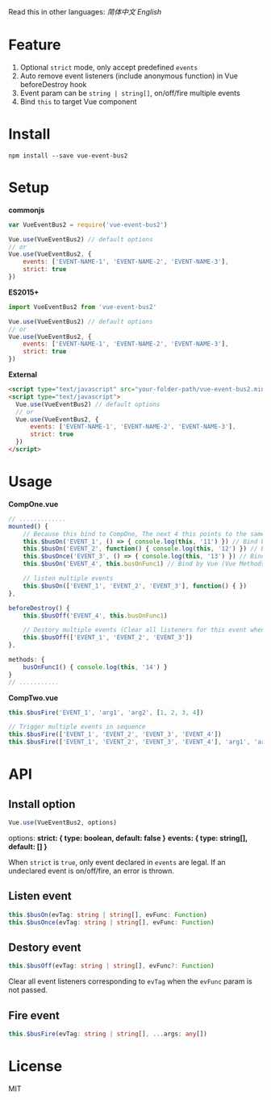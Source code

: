 #+TITLE vue-event-bus2

Read this in other languages: [[README.zh.org][简体中文]] [[README.org][English]]

* Feature
1. Optional =strict= mode, only accept predefined =events=
2. Auto remove event listeners (include anonymous function) in Vue beforeDestroy hook
3. Event param can be =string | string[]=, on/off/fire multiple events
4. Bind =this= to target Vue component

* Install
#+BEGIN_SRC shell-script
npm install --save vue-event-bus2
#+END_SRC

* Setup

*commonjs*
#+BEGIN_SRC js
var VueEventBus2 = require('vue-event-bus2')

Vue.use(VueEventBus2) // default options
// or
Vue.use(VueEventBus2, {
    events: ['EVENT-NAME-1', 'EVENT-NAME-2', 'EVENT-NAME-3'],
    strict: true
})
#+END_SRC

*ES2015+*
#+BEGIN_SRC js
import VueEventBus2 from 'vue-event-bus2'

Vue.use(VueEventBus2) // default options
// or
Vue.use(VueEventBus2, {
    events: ['EVENT-NAME-1', 'EVENT-NAME-2', 'EVENT-NAME-3'],
    strict: true
})
#+END_SRC

*External*
#+BEGIN_SRC html
<script type="text/javascript" src="your-folder-path/vue-event-bus2.min.js"></script>
<script type="text/javascript">
  Vue.use(VueEventBus2) // default options
  // or
  Vue.use(VueEventBus2, {
      events: ['EVENT-NAME-1', 'EVENT-NAME-2', 'EVENT-NAME-3'],
      strict: true
  })
</script>
#+END_SRC

* Usage

*CompOne.vue*
#+BEGIN_SRC javascript
// .............
mounted() {
    // Because this bind to CompOne, The next 4 this points to the same context
    this.$busOn('EVENT_1', () => { console.log(this, '11') }) // Bind by ES6 arrow function
    this.$busOn('EVENT_2', function() { console.log(this, '12') }) // Bind by VueEventBus2
    this.$busOnce('EVENT_3', () => { console.log(this, '13') }) // Bind by ES6 arrow function
    this.$busOn('EVENT_4', this.busOnFunc1) // Bind by Vue (Vue Methods auto bind this)

    // listen multiple events
    this.$busOn(['EVENT_1', 'EVENT_2', 'EVENT_3'], function() { })
},

beforeDestroy() {
    this.$busOff('EVENT_4', this.busOnFunc1)

    // Destory multiple events (Clear all listeners for this event when the second argument is not passed)
    this.$busOff(['EVENT_1', 'EVENT_2', 'EVENT_3'])
},

methods: {
    busOnFunc1() { console.log(this, '14') }
}
// ...........
#+END_SRC

*CompTwo.vue*
#+BEGIN_SRC javascript
this.$busFire('EVENT_1', 'arg1', 'arg2', [1, 2, 3, 4])

// Trigger multiple events in sequence
this.$busFire(['EVENT_1', 'EVENT_2', 'EVENT_3', 'EVENT_4'])
this.$busFire(['EVENT_1', 'EVENT_2', 'EVENT_3', 'EVENT_4'], 'arg1', 'arg2', [1, 2, 3, 4])
#+END_SRC

* API
** Install option
#+BEGIN_SRC typescript
Vue.use(VueEventBus2, options)
#+END_SRC

options:
*strict: { type: boolean, default: false }*
*events: { type: string[], default: [] }*

When =strict= is =true=, only event declared in =events= are legal. If an undeclared event is on/off/fire, an error is thrown.

** Listen event
#+BEGIN_SRC typescript
this.$busOn(evTag: string | string[], evFunc: Function)
this.$busOnce(evTag: string | string[], evFunc: Function)
#+END_SRC

** Destory event
#+BEGIN_SRC typescript
this.$busOff(evTag: string | string[], evFunc?: Function)
#+END_SRC

Clear all event listeners corresponding to =evTag= when the =evFunc= param is not passed.

** Fire event
#+BEGIN_SRC typescript
this.$busFire(evTag: string | string[], ...args: any[])
#+END_SRC
* License
MIT
